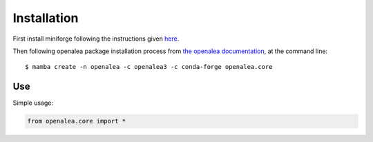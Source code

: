 ============
Installation
============

First install miniforge following the instructions given
`here <https://docs.conda.io/projects/conda/en/latest/user-guide/install/index.html>`_.

Then following openalea package installation process from
`the openalea documentation <https://openalea.readthedocs.io/en/latest/install.html>`_, at the command line::

    $ mamba create -n openalea -c openalea3 -c conda-forge openalea.core


Use
===

Simple usage:

.. code-block:: python

    from openalea.core import *
